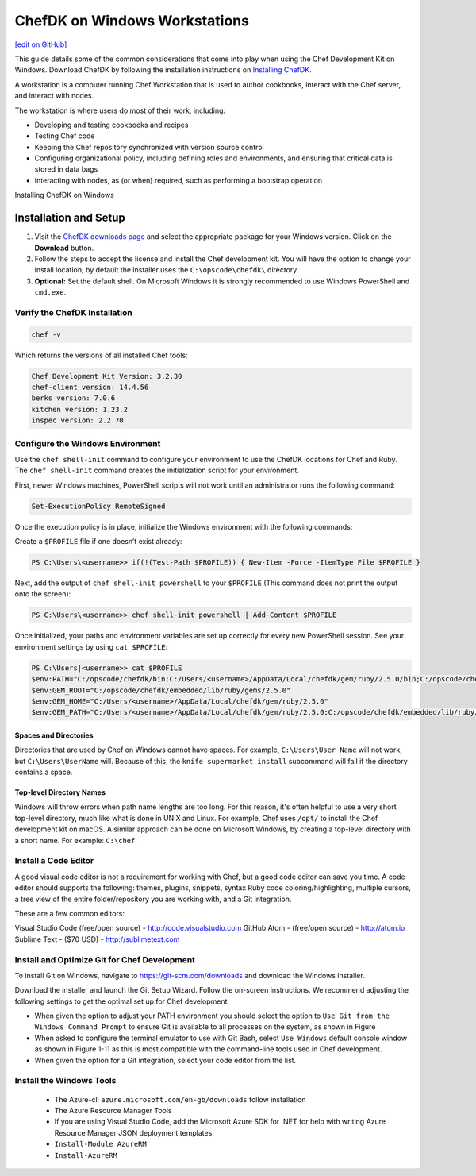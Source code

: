 =====================================================
ChefDK on Windows Workstations
=====================================================
`[edit on GitHub] <https://github.com/chef/chef-web-docs/blob/master/chef_master/source/dk_windows.rst>`__

This guide details some of the common considerations that come into play when using the Chef Development Kit on Windows. Download ChefDK by following the installation instructions on `Installing ChefDK </install_dk.html>`_.

.. tag workstation_summary

A workstation is a computer running Chef Workstation that is used to author cookbooks, interact with the Chef server, and interact with nodes.

The workstation is where users do most of their work, including:

* Developing and testing cookbooks and recipes
* Testing Chef code
* Keeping the Chef repository synchronized with version source control
* Configuring organizational policy, including defining roles and environments, and ensuring that critical data is stored in data bags
* Interacting with nodes, as (or when) required, such as performing a bootstrap operation

.. end_tag

Installing ChefDK on Windows

Installation and Setup
=====================================================
#. Visit the `ChefDK downloads page <https://downloads.chef.io/chefdk>`_ and select the appropriate package for your Windows version. Click on the **Download** button.
#. Follow the steps to accept the license and install the Chef development kit. You will have the option to change your install location; by default the installer uses the ``C:\opscode\chefdk\`` directory.
#. **Optional:** Set the default shell. On Microsoft Windows it is strongly recommended to use Windows PowerShell and ``cmd.exe``.

Verify the ChefDK Installation
-----------------------------------------------------
.. code-block:: shell

   chef -v

Which returns the versions of all installed Chef tools:

.. code-block:: shell

   Chef Development Kit Version: 3.2.30
   chef-client version: 14.4.56
   berks version: 7.0.6
   kitchen version: 1.23.2
   inspec version: 2.2.70

Configure the Windows Environment
-----------------------------------------------------

Use the ``chef shell-init`` command to configure your environment to use the ChefDK locations for Chef and Ruby. The ``chef shell-init`` command creates the initialization script for your environment.

First, newer Windows machines, PowerShell scripts will not work until an administrator runs the following command:

.. code-block:: bash

   Set-ExecutionPolicy RemoteSigned

Once the execution policy is in place, initialize the Windows environment with the following commands: 

Create a ``$PROFILE`` file if one doesn’t exist already:

.. code-block:: shell

   PS C:\Users\<username>> if(!(Test-Path $PROFILE)) { New-Item -Force -ItemType File $PROFILE }

Next, add the output of ``chef shell-init powershell`` to your ``$PROFILE`` (This command does not print the output onto the screen):

.. code-block:: shell

   PS C:\Users\<username>> chef shell-init powershell | Add-Content $PROFILE

Once initialized, your paths and environment variables are set up correctly for every new PowerShell session. See your environment settings by using ``cat $PROFILE``:

.. code-block:: shell

    PS C:\Users|<username>> cat $PROFILE
    $env:PATH="C:/opscode/chefdk/bin;C:/Users/<username>/AppData/Local/chefdk/gem/ruby/2.5.0/bin;C:/opscode/chefdk/embedded/bin;C:/opscode/chefdk/embedded/git/usr/bin"
    $env:GEM_ROOT="C:/opscode/chefdk/embedded/lib/ruby/gems/2.5.0"
    $env:GEM_HOME="C:/Users/<username>/AppData/Local/chefdk/gem/ruby/2.5.0"
    $env:GEM_PATH="C:/Users/<username>/AppData/Local/chefdk/gem/ruby/2.5.0;C:/opscode/chefdk/embedded/lib/ruby/gems/2.5.0"

Spaces and Directories
+++++++++++++++++++++++++++++++++++++++++++++++++++++
.. tag windows_spaces_and_directories

Directories that are used by Chef on Windows cannot have spaces. For example, ``C:\Users\User Name`` will not work, but ``C:\Users\UserName`` will. Because of this, the ``knife supermarket install`` subcommand will fail if the directory contains a space.

.. end_tag

Top-level Directory Names
+++++++++++++++++++++++++++++++++++++++++++++++++++++
.. tag windows_top_level_directory_names

Windows will throw errors when path name lengths are too long. For this reason, it's often helpful to use a very short top-level directory, much like what is done in UNIX and Linux. For example, Chef uses ``/opt/`` to install the Chef development kit on macOS. A similar approach can be done on Microsoft Windows, by creating a top-level directory with a short name. For example: ``C:\chef``.

.. end_tag

Install a Code Editor
-------------------------------------------------------
A good visual code editor is not a requirement for working with Chef, but a good code editor can save you time.
A code editor should supports the following: themes, plugins, snippets, syntax Ruby code coloring/highlighting, multiple cursors, a tree view of the entire folder/repository you are working with, and a Git integration.

These are a few common editors: 

Visual Studio Code (free/open source) - http://code.visualstudio.com
GitHub Atom - (free/open source) - http://atom.io
Sublime Text - ($70 USD) - http://sublimetext.com

Install and Optimize Git for Chef Development
-------------------------------------------------------
To install Git on Windows, navigate to https://git-scm.com/downloads and download the Windows installer. 

Download the installer and launch the Git Setup Wizard. Follow the on-screen instructions. We recommend adjusting the following settings to get the optimal set up for Chef development.

* When given the option to adjust your PATH environment you should select the option to ``Use Git from the Windows Command Prompt`` to ensure Git is available to all processes on the system, as shown in Figure
* When asked to configure the terminal emulator to use with Git Bash, select ``Use Windows`` default console window as shown in Figure 1-11 as this is most compatible with the command-line tools used in Chef development.
* When given the option for a Git integration, select your code editor from the list.

Install the Windows Tools
-------------------------------------------------------

 * The Azure-cli ``azure.microsoft.com/en-gb/downloads`` follow installation
 * The Azure Resource Manager Tools
 * If you are using Visual Studio Code, add the Microsoft Azure SDK for .NET for help with writing Azure Resource Manager JSON deployment templates.
 * ``Install-Module AzureRM``
 * ``Install-AzureRM``

